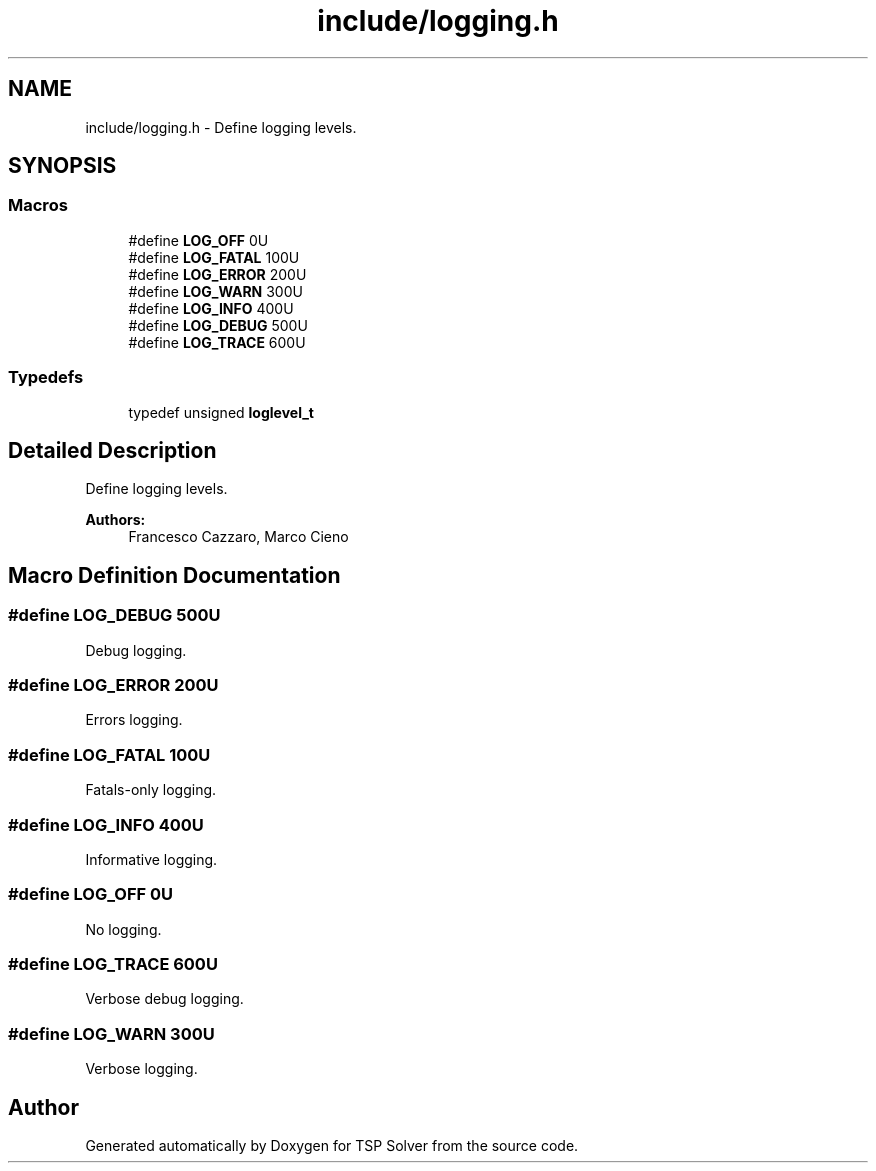 .TH "include/logging.h" 3 "Thu Mar 19 2020" "TSP Solver" \" -*- nroff -*-
.ad l
.nh
.SH NAME
include/logging.h \- Define logging levels\&.  

.SH SYNOPSIS
.br
.PP
.SS "Macros"

.in +1c
.ti -1c
.RI "#define \fBLOG_OFF\fP   0U"
.br
.ti -1c
.RI "#define \fBLOG_FATAL\fP   100U"
.br
.ti -1c
.RI "#define \fBLOG_ERROR\fP   200U"
.br
.ti -1c
.RI "#define \fBLOG_WARN\fP   300U"
.br
.ti -1c
.RI "#define \fBLOG_INFO\fP   400U"
.br
.ti -1c
.RI "#define \fBLOG_DEBUG\fP   500U"
.br
.ti -1c
.RI "#define \fBLOG_TRACE\fP   600U"
.br
.in -1c
.SS "Typedefs"

.in +1c
.ti -1c
.RI "typedef unsigned \fBloglevel_t\fP"
.br
.in -1c
.SH "Detailed Description"
.PP 
Define logging levels\&. 


.PP
\fBAuthors:\fP
.RS 4
Francesco Cazzaro, Marco Cieno 
.RE
.PP

.SH "Macro Definition Documentation"
.PP 
.SS "#define LOG_DEBUG   500U"
Debug logging\&. 
.SS "#define LOG_ERROR   200U"
Errors logging\&. 
.SS "#define LOG_FATAL   100U"
Fatals-only logging\&. 
.SS "#define LOG_INFO   400U"
Informative logging\&. 
.SS "#define LOG_OFF   0U"
No logging\&. 
.SS "#define LOG_TRACE   600U"
Verbose debug logging\&. 
.SS "#define LOG_WARN   300U"
Verbose logging\&. 
.SH "Author"
.PP 
Generated automatically by Doxygen for TSP Solver from the source code\&.
